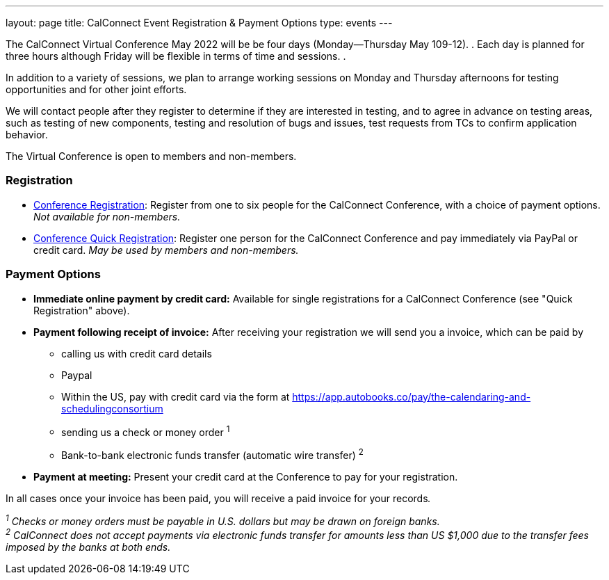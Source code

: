 ---
layout: page
title: CalConnect Event Registration & Payment Options
type: events
---

The CalConnect Virtual Conference May 2022 will be  be four days
(Monday--Thursday May 109-12). .  Each day is planned for three hours
although Friday will be flexible in terms of time and sessions.  .

In addition to a variety of sessions, we plan to arrange working
sessions on Monday and Thursday afternoons for testing opportunities and
for other joint efforts. 

We will contact people after they register to determine if they are
interested in testing, and to agree in advance on testing areas, such as
testing of new components, testing and resolution of bugs and issues,
test requests from TCs to confirm application behavior.

The Virtual Conference is open to members and non-members.

 

=== Registration

* link:event-registration-payment/standard-conference-registration-form[Conference
Registration]: Register from one to six people for the CalConnect
Conference, with a choice of payment options.  _Not available for
non-members._
* link:event-registration-payment/quick-conference-registration-form[Conference
Quick Registration]: Register one person for the CalConnect Conference
and pay immediately via PayPal or credit card.  _May be used by members
and non-members._

=== Payment Options

* *Immediate online payment by credit card:* Available for single
registrations for a CalConnect Conference (see "Quick Registration"
above).
* *Payment following receipt of invoice:* After receiving your
registration we will send you a invoice, which can be paid by
** calling us with credit card details
** Paypal
** Within the US, pay with credit card via the form at
https://app.autobooks.co/pay/the-calendaring-and-schedulingconsortium
** sending us a check or money order ^1^
** Bank-to-bank electronic funds transfer (automatic wire transfer) ^2^
* *Payment at meeting:* Present your credit card at the Conference to
pay for your registration.

In all cases once your invoice has been paid, you will receive a paid
invoice for your records__.__

_^1^ Checks or money orders [.underline]#must# be payable in U.S.
dollars but may be drawn on foreign banks._ +
_^2^ CalConnect does not accept payments via electronic funds transfer
for amounts less than US $1,000 due to the transfer fees imposed by the
banks at both ends._